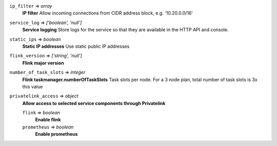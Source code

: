 
``ip_filter`` => *array*
  **IP filter** Allow incoming connections from CIDR address block, e.g. '10.20.0.0/16'



``service_log`` => *['boolean', 'null']*
  **Service logging** Store logs for the service so that they are available in the HTTP API and console.



``static_ips`` => *boolean*
  **Static IP addresses** Use static public IP addresses



``flink_version`` => *['string', 'null']*
  **Flink major version** 



``number_of_task_slots`` => *integer*
  **Flink taskmanager.numberOfTaskSlots** Task slots per node. For a 3 node plan, total number of task slots is 3x this value



``privatelink_access`` => *object*
  **Allow access to selected service components through Privatelink** 

  ``flink`` => *boolean*
    **Enable flink** 

  ``prometheus`` => *boolean*
    **Enable prometheus** 



